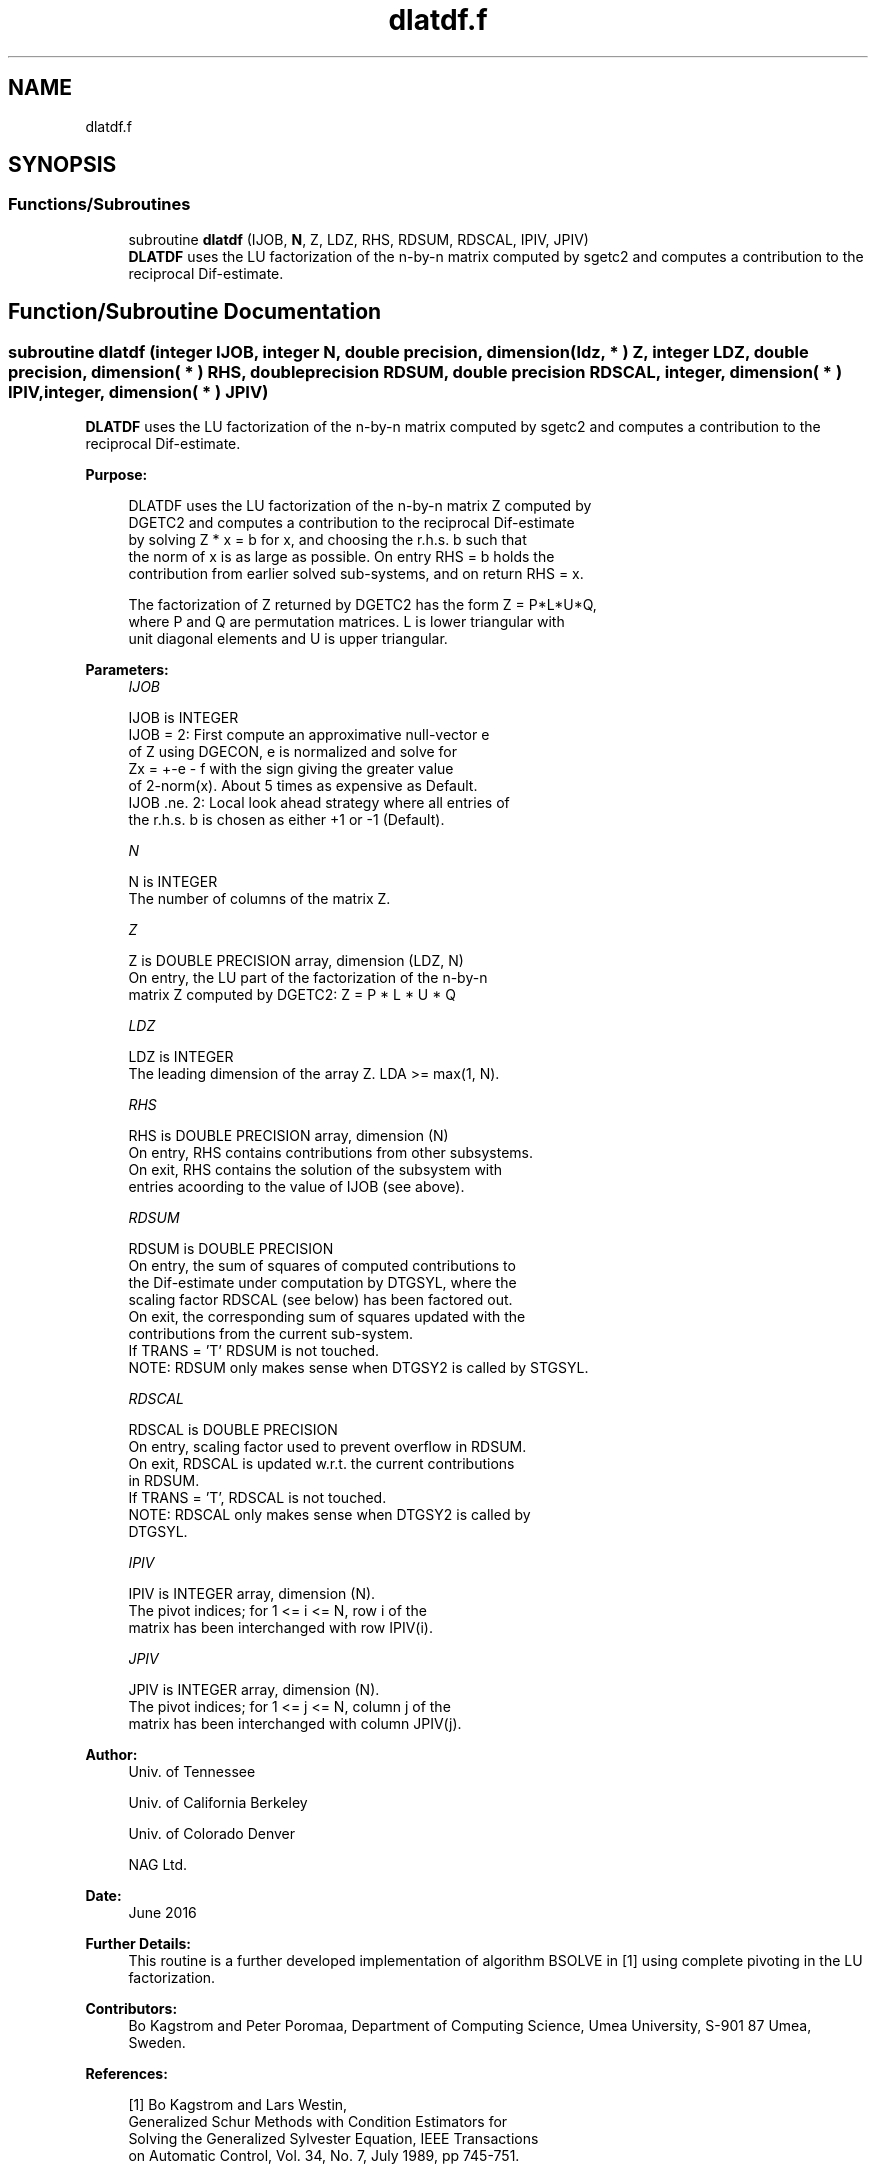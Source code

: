 .TH "dlatdf.f" 3 "Tue Nov 14 2017" "Version 3.8.0" "LAPACK" \" -*- nroff -*-
.ad l
.nh
.SH NAME
dlatdf.f
.SH SYNOPSIS
.br
.PP
.SS "Functions/Subroutines"

.in +1c
.ti -1c
.RI "subroutine \fBdlatdf\fP (IJOB, \fBN\fP, Z, LDZ, RHS, RDSUM, RDSCAL, IPIV, JPIV)"
.br
.RI "\fBDLATDF\fP uses the LU factorization of the n-by-n matrix computed by sgetc2 and computes a contribution to the reciprocal Dif-estimate\&. "
.in -1c
.SH "Function/Subroutine Documentation"
.PP 
.SS "subroutine dlatdf (integer IJOB, integer N, double precision, dimension( ldz, * ) Z, integer LDZ, double precision, dimension( * ) RHS, double precision RDSUM, double precision RDSCAL, integer, dimension( * ) IPIV, integer, dimension( * ) JPIV)"

.PP
\fBDLATDF\fP uses the LU factorization of the n-by-n matrix computed by sgetc2 and computes a contribution to the reciprocal Dif-estimate\&.  
.PP
\fBPurpose: \fP
.RS 4

.PP
.nf
 DLATDF uses the LU factorization of the n-by-n matrix Z computed by
 DGETC2 and computes a contribution to the reciprocal Dif-estimate
 by solving Z * x = b for x, and choosing the r.h.s. b such that
 the norm of x is as large as possible. On entry RHS = b holds the
 contribution from earlier solved sub-systems, and on return RHS = x.

 The factorization of Z returned by DGETC2 has the form Z = P*L*U*Q,
 where P and Q are permutation matrices. L is lower triangular with
 unit diagonal elements and U is upper triangular.
.fi
.PP
 
.RE
.PP
\fBParameters:\fP
.RS 4
\fIIJOB\fP 
.PP
.nf
          IJOB is INTEGER
          IJOB = 2: First compute an approximative null-vector e
              of Z using DGECON, e is normalized and solve for
              Zx = +-e - f with the sign giving the greater value
              of 2-norm(x). About 5 times as expensive as Default.
          IJOB .ne. 2: Local look ahead strategy where all entries of
              the r.h.s. b is chosen as either +1 or -1 (Default).
.fi
.PP
.br
\fIN\fP 
.PP
.nf
          N is INTEGER
          The number of columns of the matrix Z.
.fi
.PP
.br
\fIZ\fP 
.PP
.nf
          Z is DOUBLE PRECISION array, dimension (LDZ, N)
          On entry, the LU part of the factorization of the n-by-n
          matrix Z computed by DGETC2:  Z = P * L * U * Q
.fi
.PP
.br
\fILDZ\fP 
.PP
.nf
          LDZ is INTEGER
          The leading dimension of the array Z.  LDA >= max(1, N).
.fi
.PP
.br
\fIRHS\fP 
.PP
.nf
          RHS is DOUBLE PRECISION array, dimension (N)
          On entry, RHS contains contributions from other subsystems.
          On exit, RHS contains the solution of the subsystem with
          entries acoording to the value of IJOB (see above).
.fi
.PP
.br
\fIRDSUM\fP 
.PP
.nf
          RDSUM is DOUBLE PRECISION
          On entry, the sum of squares of computed contributions to
          the Dif-estimate under computation by DTGSYL, where the
          scaling factor RDSCAL (see below) has been factored out.
          On exit, the corresponding sum of squares updated with the
          contributions from the current sub-system.
          If TRANS = 'T' RDSUM is not touched.
          NOTE: RDSUM only makes sense when DTGSY2 is called by STGSYL.
.fi
.PP
.br
\fIRDSCAL\fP 
.PP
.nf
          RDSCAL is DOUBLE PRECISION
          On entry, scaling factor used to prevent overflow in RDSUM.
          On exit, RDSCAL is updated w.r.t. the current contributions
          in RDSUM.
          If TRANS = 'T', RDSCAL is not touched.
          NOTE: RDSCAL only makes sense when DTGSY2 is called by
                DTGSYL.
.fi
.PP
.br
\fIIPIV\fP 
.PP
.nf
          IPIV is INTEGER array, dimension (N).
          The pivot indices; for 1 <= i <= N, row i of the
          matrix has been interchanged with row IPIV(i).
.fi
.PP
.br
\fIJPIV\fP 
.PP
.nf
          JPIV is INTEGER array, dimension (N).
          The pivot indices; for 1 <= j <= N, column j of the
          matrix has been interchanged with column JPIV(j).
.fi
.PP
 
.RE
.PP
\fBAuthor:\fP
.RS 4
Univ\&. of Tennessee 
.PP
Univ\&. of California Berkeley 
.PP
Univ\&. of Colorado Denver 
.PP
NAG Ltd\&. 
.RE
.PP
\fBDate:\fP
.RS 4
June 2016 
.RE
.PP
\fBFurther Details: \fP
.RS 4
This routine is a further developed implementation of algorithm BSOLVE in [1] using complete pivoting in the LU factorization\&. 
.RE
.PP
\fBContributors: \fP
.RS 4
Bo Kagstrom and Peter Poromaa, Department of Computing Science, Umea University, S-901 87 Umea, Sweden\&. 
.RE
.PP
\fBReferences: \fP
.RS 4

.PP
.nf
  [1] Bo Kagstrom and Lars Westin,
      Generalized Schur Methods with Condition Estimators for
      Solving the Generalized Sylvester Equation, IEEE Transactions
      on Automatic Control, Vol. 34, No. 7, July 1989, pp 745-751.

  [2] Peter Poromaa,
      On Efficient and Robust Estimators for the Separation
      between two Regular Matrix Pairs with Applications in
      Condition Estimation. Report IMINF-95.05, Departement of
      Computing Science, Umea University, S-901 87 Umea, Sweden, 1995.
.fi
.PP
 
.RE
.PP

.PP
Definition at line 173 of file dlatdf\&.f\&.
.SH "Author"
.PP 
Generated automatically by Doxygen for LAPACK from the source code\&.
